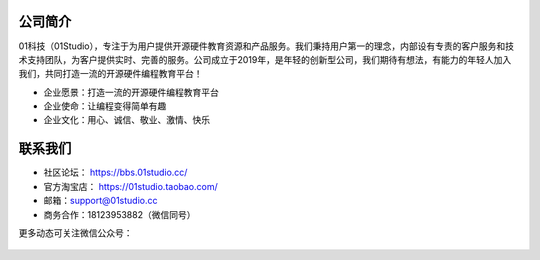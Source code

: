 .. _about:

公司简介
-----------------
01科技（01Studio），专注于为用户提供开源硬件教育资源和产品服务。我们秉持用户第一的理念，内部设有专责的客户服务和技术支持团队，为客户提供实时、完善的服务。公司成立于2019年，是年轻的创新型公司，我们期待有想法，有能力的年轻人加入我们，共同打造一流的开源硬件编程教育平台！

- 企业愿景：打造一流的开源硬件编程教育平台
- 企业使命：让编程变得简单有趣
- 企业文化：用心、诚信、敬业、激情、快乐


联系我们
-----------------

- 社区论坛： https://bbs.01studio.cc/
- 官方淘宝店： https://01studio.taobao.com/
- 邮箱：support@01studio.cc  
- 商务合作：18123953882（微信同号）
  
更多动态可关注微信公众号：

.. figure:: ../media/01studio_wechat_public_account.jpg




  



  
  











